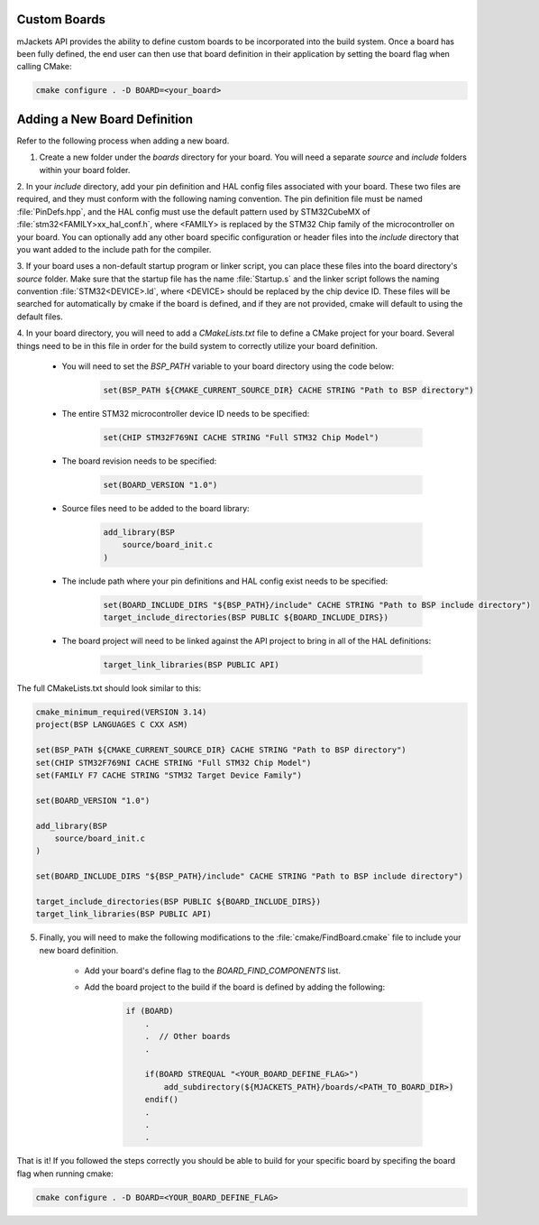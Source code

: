 .. _custom-boards:

Custom Boards
#############

mJackets API provides the ability to define custom boards to be incorporated into the build system. Once a board has been fully defined, the end user can 
then use that board definition in their application by setting the board flag when calling CMake:

.. code-block:: CMake

    cmake configure . -D BOARD=<your_board>

Adding a New Board Definition
#############################

Refer to the following process when adding a new board.

1. Create a new folder under the `boards` directory for your board. You will need a separate `source` and `include` folders within your board folder. 

2. In your `include` directory, add your pin definition and HAL config files associated with your board. These two files are required, and they must conform with
the following naming convention. The pin definition file must be named :file:`PinDefs.hpp`, and the HAL config must use the default pattern used by STM32CubeMX of
:file:`stm32<FAMILY>xx_hal_conf.h`, where <FAMILY> is replaced by the STM32 Chip family of the microcontroller on your board. You can optionally add any other board specific 
configuration or header files into the `include` directory that you want added to the include path for the compiler. 

3. If your board uses a non-default startup program or linker script, you can place these files into the board directory's `source` folder. Make sure that the startup file has
the name :file:`Startup.s` and the linker script follows the naming convention :file:`STM32<DEVICE>.ld`, where <DEVICE> should be replaced by the chip device ID. These files
will be searched for automatically by cmake if the board is defined, and if they are not provided, cmake will default to using the default files.

4. In your board directory, you will need to add a `CMakeLists.txt` file to define a CMake project for your board. Several things need to be in this file in order
for the build system to correctly utilize your board definition. 

    - You will need to set the `BSP_PATH` variable to your board directory using the code below:

        .. code-block:: CMake

            set(BSP_PATH ${CMAKE_CURRENT_SOURCE_DIR} CACHE STRING "Path to BSP directory")

    - The entire STM32 microcontroller device ID needs to be specified:

        .. code-block:: CMake

            set(CHIP STM32F769NI CACHE STRING "Full STM32 Chip Model")

    - The board revision needs to be specified:

        .. code-block:: CMake

            set(BOARD_VERSION "1.0")
    
    - Source files need to be added to the board library:
    
        .. code-block:: CMake

            add_library(BSP
                source/board_init.c
            )
    
    - The include path where your pin definitions and HAL config exist needs to be specified:

        .. code-block:: CMake

            set(BOARD_INCLUDE_DIRS "${BSP_PATH}/include" CACHE STRING "Path to BSP include directory")
            target_include_directories(BSP PUBLIC ${BOARD_INCLUDE_DIRS})

    - The board project will need to be linked against the API project to bring in all of the HAL definitions:

        .. code-block:: CMake

            target_link_libraries(BSP PUBLIC API)

The full CMakeLists.txt should look similar to this:

.. code-block:: CMake

    cmake_minimum_required(VERSION 3.14)
    project(BSP LANGUAGES C CXX ASM)

    set(BSP_PATH ${CMAKE_CURRENT_SOURCE_DIR} CACHE STRING "Path to BSP directory")
    set(CHIP STM32F769NI CACHE STRING "Full STM32 Chip Model")
    set(FAMILY F7 CACHE STRING "STM32 Target Device Family")

    set(BOARD_VERSION "1.0")

    add_library(BSP
        source/board_init.c
    )

    set(BOARD_INCLUDE_DIRS "${BSP_PATH}/include" CACHE STRING "Path to BSP include directory")

    target_include_directories(BSP PUBLIC ${BOARD_INCLUDE_DIRS})
    target_link_libraries(BSP PUBLIC API)


5. Finally, you will need to make the following modifications to the :file:`cmake/FindBoard.cmake` file to include your new board definition.

    - Add your board's define flag to the `BOARD_FIND_COMPONENTS` list.

    - Add the board project to the build if the board is defined by adding the following:

        .. code-block:: CMake

            if (BOARD)
                .
                .  // Other boards
                .

                if(BOARD STREQUAL "<YOUR_BOARD_DEFINE_FLAG>")
                    add_subdirectory(${MJACKETS_PATH}/boards/<PATH_TO_BOARD_DIR>)
                endif()
                .
                .
                .

That is it! If you followed the steps correctly you should be able to build for your specific board by specifing
the board flag when running cmake:

.. code-block:: CMake

    cmake configure . -D BOARD=<YOUR_BOARD_DEFINE_FLAG>

